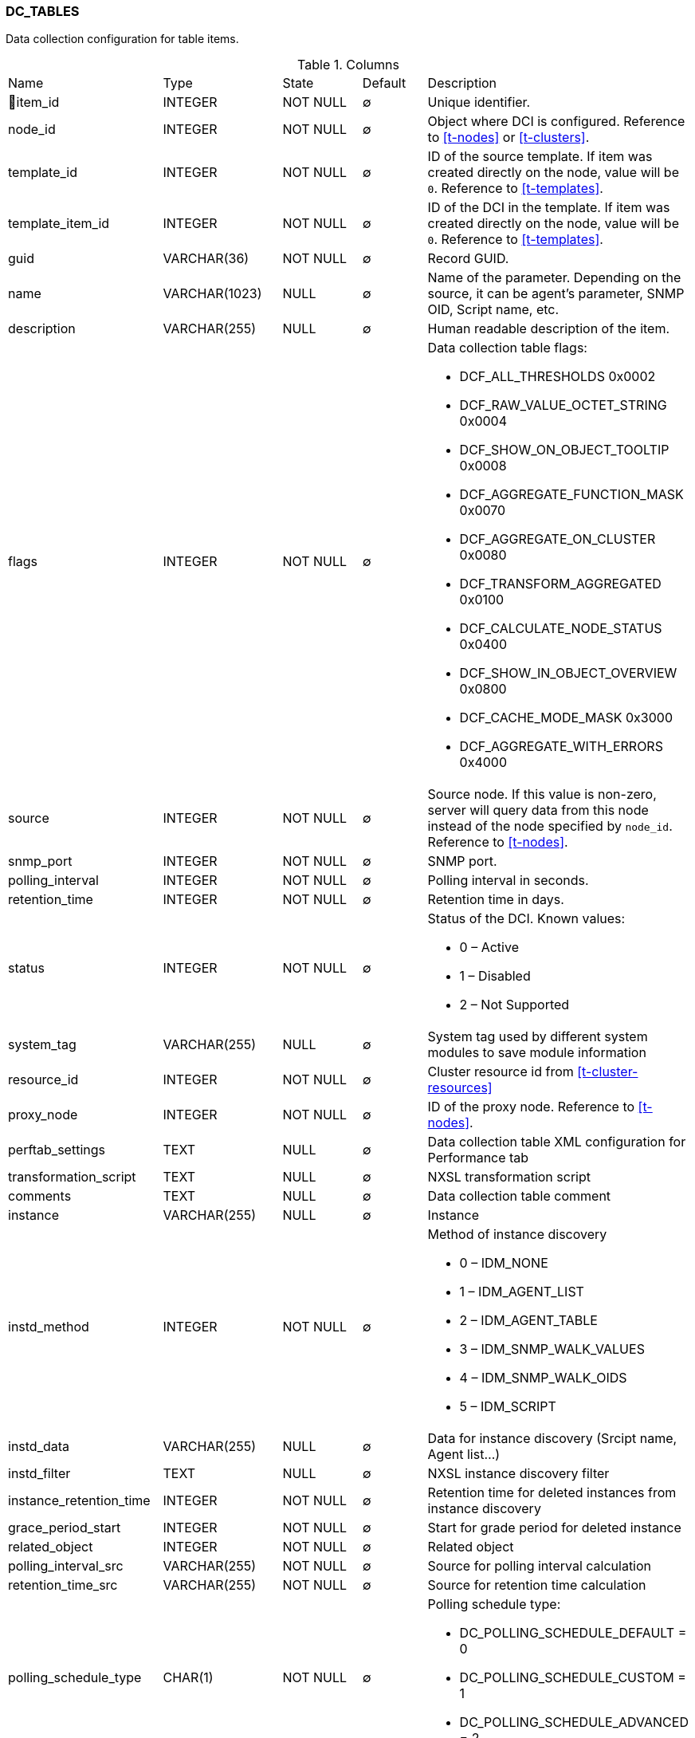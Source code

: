 [[t-dc-tables]]
=== DC_TABLES

Data collection configuration for table items.

.Columns
[cols="23,18,13,10,36a"]
|===
|Name|Type|State|Default|Description
|🔑item_id
|INTEGER
|NOT NULL
|∅
|Unique identifier.

|node_id
|INTEGER
|NOT NULL
|∅
|Object where DCI is configured. Reference to <<t-nodes>> or <<t-clusters>>.

|template_id
|INTEGER
|NOT NULL
|∅
|ID of the source template. If item was created directly on the node, value will be `0`.
Reference to <<t-templates>>.

|template_item_id
|INTEGER
|NOT NULL
|∅
|ID of the DCI in the template. If item was created directly on the node, value will be `0`.
Reference to <<t-templates>>.

|guid
|VARCHAR(36)
|NOT NULL
|∅
|Record GUID.

|name
|VARCHAR(1023)
|NULL
|∅
|Name of the parameter. Depending on the source, it can be agent's parameter, SNMP OID, Script name, etc.

|description
|VARCHAR(255)
|NULL
|∅
|Human readable description of the item.

|flags
|INTEGER
|NOT NULL
|∅
|Data collection table flags:

* DCF_ALL_THRESHOLDS          0x0002
* DCF_RAW_VALUE_OCTET_STRING  0x0004
* DCF_SHOW_ON_OBJECT_TOOLTIP  0x0008
* DCF_AGGREGATE_FUNCTION_MASK 0x0070
* DCF_AGGREGATE_ON_CLUSTER    0x0080
* DCF_TRANSFORM_AGGREGATED    0x0100
* DCF_CALCULATE_NODE_STATUS   0x0400
* DCF_SHOW_IN_OBJECT_OVERVIEW 0x0800
* DCF_CACHE_MODE_MASK         0x3000
* DCF_AGGREGATE_WITH_ERRORS   0x4000

|source
|INTEGER
|NOT NULL
|∅
|Source node. If this value is non-zero, server will query data from this node instead of the node specified by `node_id`.
Reference to <<t-nodes>>.

|snmp_port
|INTEGER
|NOT NULL
|∅
|SNMP port.

|polling_interval
|INTEGER
|NOT NULL
|∅
|Polling interval in seconds.

|retention_time
|INTEGER
|NOT NULL
|∅
|Retention time in days.

|status
|INTEGER
|NOT NULL
|∅
|Status of the DCI. Known values:

* 0 – Active
* 1 – Disabled
* 2 – Not Supported

|system_tag
|VARCHAR(255)
|NULL
|∅
|System tag used by different system modules to save module information 

|resource_id
|INTEGER
|NOT NULL
|∅
|Cluster resource id from <<t-cluster-resources>>

|proxy_node
|INTEGER
|NOT NULL
|∅
|ID of the proxy node. Reference to <<t-nodes>>.

|perftab_settings
|TEXT
|NULL
|∅
|Data collection table XML configuration for Performance tab

|transformation_script
|TEXT
|NULL
|∅
|NXSL transformation script

|comments
|TEXT
|NULL
|∅
|Data collection table comment

|instance
|VARCHAR(255)
|NULL
|∅
|Instance

|instd_method
|INTEGER
|NOT NULL
|∅
|Method of instance discovery

* 0 – IDM_NONE 
* 1 – IDM_AGENT_LIST 
* 2 – IDM_AGENT_TABLE  
* 3 – IDM_SNMP_WALK_VALUES 
* 4 – IDM_SNMP_WALK_OIDS 
* 5 – IDM_SCRIPT 

|instd_data
|VARCHAR(255)
|NULL
|∅
|Data for instance discovery (Srcipt name, Agent list...)

|instd_filter
|TEXT
|NULL
|∅
|NXSL instance discovery filter

|instance_retention_time
|INTEGER
|NOT NULL
|∅
|Retention time for deleted instances from instance discovery

|grace_period_start
|INTEGER
|NOT NULL
|∅
|Start for grade period for deleted instance

|related_object
|INTEGER
|NOT NULL
|∅
|Related object

|polling_interval_src
|VARCHAR(255)
|NOT NULL
|∅
|Source for polling interval calculation

|retention_time_src
|VARCHAR(255)
|NOT NULL
|∅
|Source for retention time calculation

|polling_schedule_type
|CHAR(1)
|NOT NULL
|∅
|Polling schedule type:

* DC_POLLING_SCHEDULE_DEFAULT = 0
* DC_POLLING_SCHEDULE_CUSTOM = 1
* DC_POLLING_SCHEDULE_ADVANCED = 2

|retention_type
|CHAR(1)
|NOT NULL
|∅
|Retention type:

* DC_RETENTION_DEFAULT = 0
* DC_RETENTION_CUSTOM = 1
* DC_RETENTION_NONE = 2

|===

.Indexes
[cols="30,15,55a"]
|===
|Name|Type|Fields
|idx_dc_tables_node_id
|NORMAL
|node_id

|dc_tables_pkey
|UNIQUE
|item_id

|===
